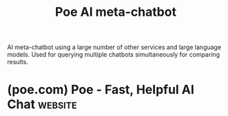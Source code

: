 :PROPERTIES:
:ID:       c78c1dad-ea35-43ff-8ce0-6c2cd509655a
:ROAM_ALIASES: Poe
:END:
#+title: Poe AI meta-chatbot
#+filetags: :chatbot:machine_learning:artificial_intelligence:software_as_a_service:software:

AI meta-chatbot using a large number of other services and large language models.  Used for querying multiple chatbots simultaneously for comparing results.
* (poe.com) Poe - Fast, Helpful AI Chat                             :website:
:PROPERTIES:
:ID:       1b7e826b-0090-455f-991e-948f5de7b831
:ROAM_REFS: https://poe.com/
:END:

